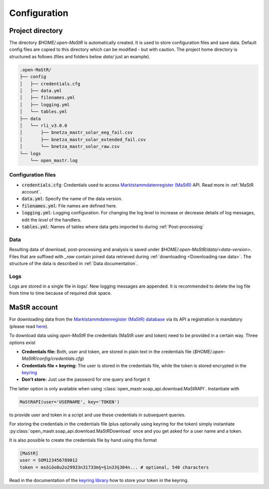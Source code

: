 *************
Configuration
*************


Project directory
=================

The directory `$HOME/.open-MaStR` is automatically created. It is used to store configuration files and save data.
Default config files are copied to this directory which can be modified - but with caution.
The project home directory is structured as follows (files and folders below `data/` just an example).

.. code-block:: bash

    .open-MaStR/
    ├── config
    │   ├── credentials.cfg
    │   ├── data.yml
    │   ├── filenames.yml
    │   ├── logging.yml
    │   └── tables.yml
    ├── data
    │   └── rli_v3.0.0
    │       ├── bnetza_mastr_solar_eeg_fail.csv
    │       ├── bnetza_mastr_solar_extended_fail.csv
    │       └── bnetza_mastr_solar_raw.csv
    └── logs
        └── open_mastr.log


Configuration files
-------------------

* :code:`credentials.cfg`: Credentials used to access
  `Marktstammdatenregister (MaStR) <https://www.marktstammdatenregister.de/MaStR>`_ API.
  Read more in :ref:`MaStR account`.
* :code:`data.yml`: Specify the name of the data version.
* :code:`filenames.yml`: File names are defined here.
* :code:`logging.yml`: Logging configuration. For changing the log level to increase or decrease details of log
  messages, edit the `level` of the handlers.
* :code:`tables.yml`: Names of tables where data gets imported to during :ref:`Post-processing`

Data
----

Resulting data of download, post-processing and analysis is saved under `$HOME/.open-MaStR/data/<data-version>`.
Files that are suffixed with `_raw` contain joined data retrieved during :ref:`downloading <Downloading raw data>`.
The structure of the data is described in :ref:`Data documentation`.

Logs
----

Logs are stored in a single file in `logs/`. New logging messages are appended. It is recommended to delete the log file
from time to time because of required disk space.


MaStR account
=============

For downloading data from the
`Marktstammdatenregister (MaStR) database <https://www.marktstammdatenregister.de/MaStR>`_
via its API a registration is mandatory (please read `here <https://www.marktstammdatenregister.de/MaStRHilfe/files/
regHilfen/201108_Handbuch%20f%C3%BCr%20Registrierungen%20durch%20Dienstleister.pdf>`_).

To download data using `open-MaStR` the credentials (MaStR user and token) need to be provided in a certain way.
Three options exist

* **Credentials file:** Both, user and token, are stored in plain text in the credentials file
  (`$HOME/.open-MaStR/config/credentials.cfg`)
* **Credentials file + keyring:** The user is stored in the credentials file, while the token is stored encrypted in
  the `keyring <https://pypi.org/project/keyring/>`_
* **Don't store:** Just use the password for one query and forget it

The latter option is only available when using :class:`open_mastr.soap_api.download.MaStRAPI`.
Instantiate with

.. code-block::

   MaStRAPI(user='USERNAME', key='TOKEN')

to provide user and token in a script and use these
credentials in subsequent queries.

For storing the credentials in the credentials file (plus optionally using keyring for the token) simply instantiate
:py:class:`open_mastr.soap_api.download.MaStRDownload` once and you get asked for a user name and a token.

It is also possible to create the credentials file by hand using this format

.. code-block::

    [MaStR]
    user = SOM123456789012
    token = msöiöo8u2o29933n31733m§=§1n33§304n... # optional, 540 characters

Read in the documentation of the `keyring library <https://pypi.org/project/keyring/>`_ how to store your token in the
keyring.
